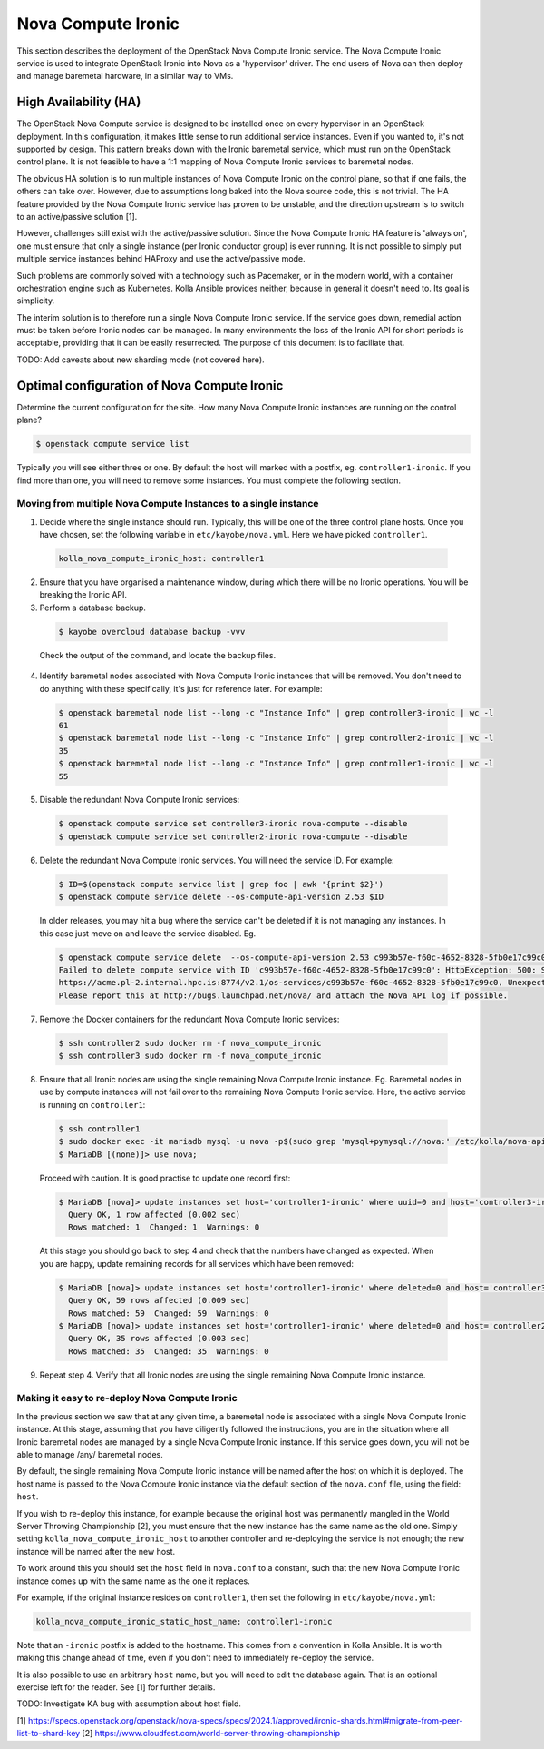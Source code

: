 ===================
Nova Compute Ironic
===================

This section describes the deployment of the OpenStack Nova Compute
Ironic service. The Nova Compute Ironic service is used to integrate
OpenStack Ironic into Nova as a 'hypervisor' driver. The end users of Nova
can then deploy and manage baremetal hardware, in a similar way to VMs.

High Availability (HA)
======================

The OpenStack Nova Compute service is designed to be installed once on every
hypervisor in an OpenStack deployment. In this configuration, it makes little
sense to run additional service instances. Even if you wanted to, it's not
supported by design. This pattern breaks down with the Ironic baremetal
service, which must run on the OpenStack control plane. It is not feasible
to have a 1:1 mapping of Nova Compute Ironic services to baremetal nodes.

The obvious HA solution is to run multiple instances of Nova Compute Ironic
on the control plane, so that if one fails, the others can take over. However,
due to assumptions long baked into the Nova source code, this is not trivial.
The HA feature provided by the Nova Compute Ironic service has proven to be
unstable, and the direction upstream is to switch to an active/passive
solution [1].

However, challenges still exist with the active/passive solution. Since the
Nova Compute Ironic HA feature is 'always on', one must ensure that only a
single instance (per Ironic conductor group) is ever running. It is not
possible to simply put multiple service instances behind HAProxy and use the
active/passive mode.

Such problems are commonly solved with a technology such as Pacemaker, or in
the modern world, with a container orchestration engine such as Kubernetes.
Kolla Ansible provides neither, because in general it doesn't need to. Its
goal is simplicity.

The interim solution is to therefore run a single Nova Compute Ironic
service. If the service goes down, remedial action must be taken before
Ironic nodes can be managed. In many environments the loss of the Ironic
API for short periods is acceptable, providing that it can be easily
resurrected. The purpose of this document is to faciliate that.

TODO: Add caveats about new sharding mode (not covered here).

Optimal configuration of Nova Compute Ironic
============================================

Determine the current configuration for the site. How many Nova Compute
Ironic instances are running on the control plane?

.. code-block:: console

  $ openstack compute service list

Typically you will see either three or one. By default the host will
marked with a postfix, eg. ``controller1-ironic``. If you find more than
one, you will need to remove some instances. You must complete the
following section.

Moving from multiple Nova Compute Instances to a single instance
----------------------------------------------------------------

1. Decide where the single instance should run. Typically, this will be
   one of the three control plane hosts. Once you have chosen, set
   the following variable in ``etc/kayobe/nova.yml``. Here we have
   picked ``controller1``.

  .. code-block:: console

    kolla_nova_compute_ironic_host: controller1

2. Ensure that you have organised a maintenance window, during which
   there will be no Ironic operations. You will be breaking the Ironic
   API.

3. Perform a database backup.

  .. code-block:: console

    $ kayobe overcloud database backup -vvv

  Check the output of the command, and locate the backup files.

4. Identify baremetal nodes associated with Nova Compute Ironic instances
   that will be removed. You don't need to do anything with these
   specifically, it's just for reference later. For example:

  .. code-block:: console

    $ openstack baremetal node list --long -c "Instance Info" | grep controller3-ironic | wc -l
    61
    $ openstack baremetal node list --long -c "Instance Info" | grep controller2-ironic | wc -l
    35
    $ openstack baremetal node list --long -c "Instance Info" | grep controller1-ironic | wc -l
    55

5. Disable the redundant Nova Compute Ironic services:

  .. code-block:: console

    $ openstack compute service set controller3-ironic nova-compute --disable
    $ openstack compute service set controller2-ironic nova-compute --disable

6. Delete the redundant Nova Compute Ironic services. You will need the service
   ID. For example:

  .. code-block:: console

    $ ID=$(openstack compute service list | grep foo | awk '{print $2}')
    $ openstack compute service delete --os-compute-api-version 2.53 $ID

  In older releases, you may hit a bug where the service can't be deleted if it
  is not managing any instances. In this case just move on and leave the service
  disabled. Eg.

  .. code-block:: console

    $ openstack compute service delete  --os-compute-api-version 2.53 c993b57e-f60c-4652-8328-5fb0e17c99c0
    Failed to delete compute service with ID 'c993b57e-f60c-4652-8328-5fb0e17c99c0': HttpException: 500: Server Error for url:
    https://acme.pl-2.internal.hpc.is:8774/v2.1/os-services/c993b57e-f60c-4652-8328-5fb0e17c99c0, Unexpected API Error.
    Please report this at http://bugs.launchpad.net/nova/ and attach the Nova API log if possible.

7. Remove the Docker containers for the redundant Nova Compute Ironic services:

  .. code-block:: console

    $ ssh controller2 sudo docker rm -f nova_compute_ironic
    $ ssh controller3 sudo docker rm -f nova_compute_ironic

8. Ensure that all Ironic nodes are using the single remaining Nova Compute
   Ironic instance. Eg. Baremetal nodes in use by compute instances will not
   fail over to the remaining Nova Compute Ironic service. Here, the active
   service is running on ``controller1``:

  .. code-block:: console

    $ ssh controller1
    $ sudo docker exec -it mariadb mysql -u nova -p$(sudo grep 'mysql+pymysql://nova:' /etc/kolla/nova-api/nova.conf | awk -F'[:,@]' '{print $3}')
    $ MariaDB [(none)]> use nova;

  Proceed with caution. It is good practise to update one record first:

  .. code-block:: console

    $ MariaDB [nova]> update instances set host='controller1-ironic' where uuid=0 and host='controller3-ironic' limit 1;
      Query OK, 1 row affected (0.002 sec)
      Rows matched: 1  Changed: 1  Warnings: 0

  At this stage you should go back to step 4 and check that the numbers have
  changed as expected. When you are happy, update remaining records for all
  services which have been removed:

  .. code-block:: console

    $ MariaDB [nova]> update instances set host='controller1-ironic' where deleted=0 and host='controller3-ironic';
      Query OK, 59 rows affected (0.009 sec)
      Rows matched: 59  Changed: 59  Warnings: 0
    $ MariaDB [nova]> update instances set host='controller1-ironic' where deleted=0 and host='controller2-ironic';
      Query OK, 35 rows affected (0.003 sec)
      Rows matched: 35  Changed: 35  Warnings: 0

9. Repeat step 4. Verify that all Ironic nodes are using the single remaining
   Nova Compute Ironic instance.


Making it easy to re-deploy Nova Compute Ironic
-----------------------------------------------

In the previous section we saw that at any given time, a baremetal node is
associated with a single Nova Compute Ironic instance. At this stage, assuming
that you have diligently followed the instructions, you are in the situation
where all Ironic baremetal nodes are managed by a single Nova Compute Ironic
instance. If this service goes down, you will not be able to manage /any/
baremetal nodes.

By default, the single remaining Nova Compute Ironic instance will be named
after the host on which it is deployed. The host name is passed to the Nova
Compute Ironic instance via the default section of the ``nova.conf`` file,
using the field: ``host``.

If you wish to re-deploy this instance, for example because the original host
was permanently mangled in the World Server Throwing Championship [2], you
must ensure that the new instance has the same name as the old one. Simply
setting ``kolla_nova_compute_ironic_host`` to another controller and
re-deploying the service is not enough; the new instance will be named after
the new host.

To work around this you should set the ``host`` field in ``nova.conf`` to a
constant, such that the new Nova Compute Ironic instance comes up with the
same name as the one it replaces.

For example, if the original instance resides on ``controller1``, then set the
following in ``etc/kayobe/nova.yml``:

.. code-block:: console

  kolla_nova_compute_ironic_static_host_name: controller1-ironic

Note that an ``-ironic`` postfix is added to the hostname. This comes from
a convention in Kolla Ansible. It is worth making this change ahead of time,
even if you don't need to immediately re-deploy the service.

It is also possible to use an arbitrary ``host`` name, but you will need
to edit the database again. That is an optional exercise left for the reader.
See [1] for further details.

TODO: Investigate KA bug with assumption about host field.

[1] https://specs.openstack.org/openstack/nova-specs/specs/2024.1/approved/ironic-shards.html#migrate-from-peer-list-to-shard-key
[2] https://www.cloudfest.com/world-server-throwing-championship

